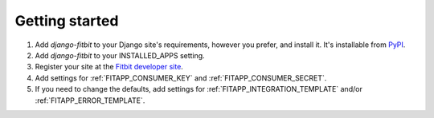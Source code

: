 Getting started
===============

1. Add `django-fitbit` to your Django site's requirements, however you prefer, and install it.  It's installable from `PyPI <http://pypi.python.org/pypi/django-fitbit/>`_.

2. Add `django-fitbit` to your INSTALLED_APPS setting.

3. Register your site at the `Fitbit developer site <http://dev.fitbit.com/>`_.

4. Add settings for :ref:`FITAPP_CONSUMER_KEY` and :ref:`FITAPP_CONSUMER_SECRET`.

5. If you need to change the defaults, add settings for :ref:`FITAPP_INTEGRATION_TEMPLATE` and/or :ref:`FITAPP_ERROR_TEMPLATE`.
